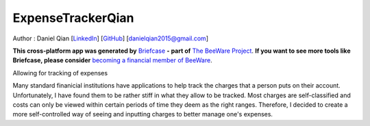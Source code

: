 ExpenseTrackerQian
==================

Author : Daniel Qian [`LinkedIn <https://www.linkedin.com/in/danielqian5>`__] [`GitHub <https://github.com/DAQIANN>`__] [danielqian2015@gmail.com]

**This cross-platform app was generated by** `Briefcase`_ **- part of**
`The BeeWare Project`_. **If you want to see more tools like Briefcase, please
consider** `becoming a financial member of BeeWare`_.

Allowing for tracking of expenses

Many standard finanicial institutions have applications to help track the charges that a person puts on their account. Unfortunately, I have found them to be rather stiff in what they allow to be tracked.
Most charges are self-classified and costs can only be viewed within certain periods of time they deem as the right ranges. Therefore, I decided to create a more self-controlled way of seeing and inputting charges to better manage one's expenses.

.. _`Briefcase`: https://briefcase.readthedocs.io/
.. _`The BeeWare Project`: https://beeware.org/
.. _`becoming a financial member of BeeWare`: https://beeware.org/contributing/membership
